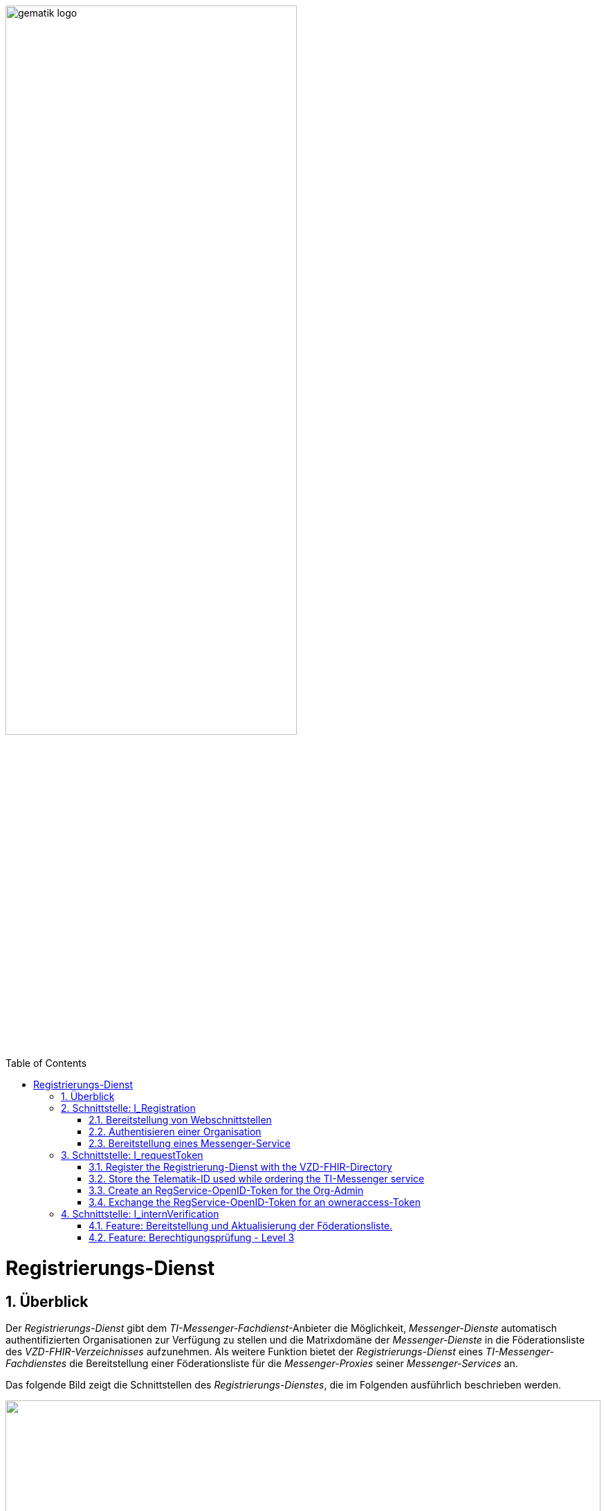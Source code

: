 ifdef::env-github[]
:tip-caption: :bulb:
:note-caption: :information_source:
:important-caption: :heavy_exclamation_mark:
:caution-caption: :fire:
:warning-caption: :warning:
endif::[]

:imagesdir: ../../images
:docsdir: ../../docs
:toc: macro
:toclevels: 5
:toc-title: Table of Contents
:numbered:

image:gematik_logo.svg[width=70%]

toc::[]

= Registrierungs-Dienst
== Überblick
Der _Registrierungs-Dienst_ gibt dem _TI-Messenger-Fachdienst_-Anbieter die Möglichkeit, _Messenger-Dienste_ automatisch authentifizierten Organisationen zur Verfügung zu stellen und die Matrixdomäne der _Messenger-Dienste_ in die Föderationsliste des _VZD-FHIR-Verzeichnisses_ aufzunehmen. Als weitere Funktion bietet der _Registrierungs-Dienst_ eines _TI-Messenger-Fachdienstes_ die Bereitstellung einer Föderationsliste für die _Messenger-Proxies_ seiner _Messenger-Services_ an.

Das folgende Bild zeigt die Schnittstellen des _Registrierungs-Dienstes_, die im Folgenden ausführlich beschrieben werden.

++++
<p align="left">
  <img width="100%" src=../../images/diagrams/TI-Messenger-Fachdienst/Schnittstellen_am_Registrierungs-Dienst.png>
</p>
++++

== Schnittstelle: I_Registration
Die abstrakte Schnittstelle `I_Registration` muss die folgenden Funktionalitäten anbieten: 
====
. Authentisieren einer Organisation am _TI-Messenger-Dienst_ link:{docsdir}/use-cases/MS-AF10103-authenticate-organization.adoc[AF_10103]
. Bereitstellung eines _Messenger-Services_ für eine Organisation link:{docsdir}/use-cases/MS-AF10060-provision-messenger-service.adoc[AF_10060]
====

=== Bereitstellung von Webschnittstellen
Die von der abstrakten Schnittstelle `I_Registration` angebotene Funktionalität soll als Webschnittstelle bereitgestellt werden, die von einem Akteur über einen Webclient (genannt _Frontend des Registrierungs-Dienstes_) genutzt wird. Die abstrakte Schnittstelle `I_Registration` muss für alle Benutzer im Internet verfügbar sein.

=== Authentisieren einer Organisation
Die abstrakte Schnittstelle muss es einer Organisation ermöglichen sich mittels der SMC-B der Organisation zu authentisieren. Der _Registrierungs-Dienst_ kann hierfür einen Prozess mittels OpenID-Connect oder KIM anbieten. In beiden Varianten muss der _Registrierung-Dienst_ die `TelematikID` und auch die `ProfessionOID` der Organisation validieren & speichern. Nach erfolgreicher Authentifizierung durch den _Registrierungs-Dienst_ wird ein Administratorkonto für die Organisation bereitgestellt. Weitere Details finden Sie unter link:{docsdir}/use-cases/MS-AF10103-authenticate-organization.adoc[AF_10103]. 

=== Bereitstellung eines Messenger-Service
Nach dem Authentifizierungsvorgang muss das bereitgestellte Admin-Konto verwendet werden, um _Messenger-Services_ für die Organisation zu erstellen. Um einen neuen _Messenger-Dienst_ zu erstellen, muss ein _Registrierungs-Dienst_:

. sich gegenüber dem Endpunkt `/tim-provider-services` authentisieren gemäß: https://github.com/gematik/api-vzd/blob/feature/gemILF_VZD_FHIR_Directory/docs/FHIR_VZD_HOWTO_Authenticate.adoc#22-authenticate-for-the-provider-api[Authentisierung für die Anbieter-API]
. die neue Domäne zur Föderationsliste POST /TODO hinzufügen

== Schnittstelle: I_requestToken
The abstract Interface `I_requestToken` shall be provided by the Registrierungs-Dienst to request an RegService-OpenID-Token that can be exchanged for a FHIR-Directory owner-accesstoken. The interface is only accessable for acteurs in the role Org-Admin.  

Only the owner of an SMC-B is able to change the organization entry in the VZD-FHIR-Directory. The card and an the entry are connected by the telematik-ID. So it would be necessary to use the SMC-B card to authenticate oneself as an organization in the german healthcare system every time access to the organization ressourcec in the VZD-FHIR-Directory is needed. Besides the card itself a card terminal and a connector need to be also in place. 

As a more user friendly approach the following alternativ can be used:

====
. register the Registrierung-Dienst with the VZD-FHIR-Directory
. store the telematik-ID used while ordering the TI-Messenger service
. create an RegService-OpenID-Token for the Org-Admin
. exchange the RegService-OpenID-Token for an owneraccess-Token
====

=== Register the Registrierung-Dienst with the VZD-FHIR-Directory
. First of all a certificate is needed that can be obtained by creating a service request in the gematik TI-ITSM portal. The certificate must must have the type C.FD.SIG and the technical role "oid_tim" Please contact your Transisiton Manager for further details. 
. The certificate then needs to be provided while creating another service request in the gematik TI-ITSM portal for the TIM-Provider-Services credentials. Please contact your Transisiton Manager for further details. While creating the service request you will be asked for the certificate. This ensures that only registered TI-Messenger service providers are able to create exchange Token with the VZD-FHIR-Directory.

=== Store the Telematik-ID used while ordering the TI-Messenger service
The Telematik-ID is needed as part of the RegService-OpenID-Token that is descriped in the next paragraph. The VZD-FHIR-Directory needs that information to identify for which FHIR-Ressources an owneraccess-Token will be provided.

=== Create an RegService-OpenID-Token for the Org-Admin
The RegService-OpenID-Token is a JWT and has to be filled with the following content: 
[source,json]
----
HEADER
{
  "alg": "ES256",
  "typ": "JWT"
  "x5c": [
     "<X.509 Sig-Cert, base64-encoded DER>" ]
}
PAYLOAD
{
  "sub": "1234567890",
  "iss": "<url des Registrierungs-Dienst-Endpunkts, über den das Token ausgestellt wurde>",
  "aud": "<url des owner-authenticate Endpunkts am VZD-FHIR-Directory>,
  "professionOID": "<professionOID der Organisation>",
  "idNummer": "<telematikID der Organisation>",
  "iat": "1516239022", 
  "exp": "1516239022"
}
----

TIP: The FHIR-Directory endpoints: +
 prod: https://vzd-fhir-directory.vzd.ti-dienste.de/owner-authenticate +
 test: https://fhir-directory-test.vzd.ti-dienste.de/owner/Practitioner +
 ref: https://fhir-directory-ref.vzd.ti-dienste.de/owner-authenticate

For the signature of the token the C.FD.SIG certificates private key has to be used and the certificate must be included in the JWT HEADER.  

=== Exchange the RegService-OpenID-Token for an owneraccess-Token
The RegService-OpenID-Token can be exchanged for an owneraccess-Token by authenticating oneself with the token against the /owner-authenticate endpoint of the VZD-FHIR-Directory. For further details, please check: https://github.com/gematik/api-vzd/blob/feature/ILF-FHIR_VZD/docs/gemILF_FHIR_VZD.adoc#211-authentication[VZD-FHIR-DIRECTORY-ENDPOINTS] TODO: Replace with final Link after Release

== Schnittstelle: I_internVerification
Bei der Schnittstelle `I_internVerification` handelt es sich um eine abstrakte Schnittstelle, deren Ausgestaltung dem Hersteller obliegt.

Die Schnittstelle muss die folgenden Funktionalitäten bereitstellen:
====
. Bereitstellung und Aktualisierung der Föderationsliste
. Berechtigungsprüfung - Stufe 3 gemäß link:../use-cases/MS-authorization-check.adoc[Berechtigungskonzept]
====

TIP: Die geforderten Funktionalitäten dürfen auch über seperate Schnittstellen zur Verfügung gestellt werden. 

=== Feature: Bereitstellung und Aktualisierung der Föderationsliste.
Um die Zugehörigkeit zur TI-Messenger Föderation zu verifizieren, muss der _Registrierungs-Dienst_ den _Messenger-Proxies_ über die abstrakte Schnittstelle `I_internVerification` eine aktuelle Föderationsliste zur Verfügung stellen. Dazu muss der _Registrierungs-Dienst_ die Operation `/tim-provider-services/getFederationList` auf dem _FHIR-Proxy_ des _VZD-FHIR-Verzeichnisses_ aufrufen, um eine aktuelle Föderationsliste zu erhalten. Diese Schnittstelle ist am VZD-FHIR-Directory durch einen Access-Token geschützt (https://github.com/gematik/api-vzd/blob/feature/gemILF_VZD_FHIR_Directory/docs/FHIR_VZD_HOWTO_Authenticate.adoc#22-authenticate-for-the-provider-api[provider-accesstoken]). Nach Erhalt des provider-accesstokens muss dieses im Authorization Header genutzt werden, um über die Schnittstelle https://github.com/gematik/api-vzd/blob/feature/gemILF_VZD_FHIR_Directory/docs/FHIR_VZD_HOWTO_Provider.adoc#22-query-federationlist[getFederationList] eine aktuelle Föderationsliste abzufragen.

TIP: Der Ablauf des Anwendungfalls zur Aktualisierung und Bereitstellung kann im Detail link:../use-cases/MS-update-federation-list.adoc[hier] nachvollzogen werden. 

Die aktuelle Struktur der Föderationsliste ist https://github.com/gematik/api-vzd/blob/main/src/schema/FederationList.json[hier] hinterlegt.

Im folgenden ist ein Beispiel gezeigt:

*Struktur der Föderationsliste*
|====
a|
[source, yaml]
----
{
    "$id": "/schemas/FederationList",
    "title": "Structure of FederationList",
    "type": "object",
    "properties":
    {
          "version": {
            "description": "The version of the federation list",
            "type": "integer",
            "readOnly": true
          },
          "domainList": {
            "description": "The list of TI-Messenger domain names",
            "type": "array",
            "items": {
                      "domain": {
                        "description": "The TI-Messenger domain",
                        "type": "string"
                                  },
                       "telematikID": {
                         "description": "The telematikID of the organization ...",
                         "type": "string"
                                       },
                        "isInsurance": {
                          "description": "Indicates if it is ...",
                          "type": "boolean",
                          "default": false,
                          "example": false
                                        },
                       "timProvider": {
                         "description": "The Zuweisungsgruppe im...",
                         "type": "string"
                                       },                
               "required": ["domain", "telematikID", "isInsurance", "timProvider"]
            }
          }
        }
    }
----
|====

=== Feature: Berechtigungsprüfung - Level 3
Der _Registrierungs-Dienst_ MUSS den _Messenger-Proxies_ über die Schnittstelle `I_internVerification` eine Funktion anbieten, mit der die Überprüfung auf MXID-Einträge im _VZD-FHIR-Directory_ möglich ist. Zur Prüfung MUSS der _Registrierungs-Dienst_ die Operation `whereIs (GET /tim-provider-services/localization)` am _FHIR-Proxy_ des _VZD-FHIR-Directory_ verwenden. Ein Beispielaufruf ist https://github.com/gematik/api-vzd/blob/feature/gemILF_VZD_FHIR_Directory/docs/FHIR_VZD_HOWTO_Provider.adoc#23-query-mxid-location[hier] zu finden. 

TIP: Es kann nur eine MXID im URL Format beim Aufruf der Operation `whereIs` übergeben werden.

_Hinweis: Die Funktionalität wird von den Messenger-Proxies benötigt, um bei einem Invite-Event die Berechtigungsstufe 3 erfolgreich prüfen zu können._ 

Response Beispiel des FHIR-Proxies:

*Response*
|====
a|
[source, yaml]
----
responses:
  200:
    description: OK
    content:
      application/json:
        schema:
            type: string
            enum: [org, pract, orgPract, none]
            example: org |
            *description:* +
              Returns in which part of the directory the MXID (the request contains the hash of the MXID) is located: 
              
               - `org`:      Located in the Organization part +               
               - `pract`:    Located in the Practitioner part +         
               - `orgPract`: Located in the Organization and Practitioner part +               
               - `none`:     Not found in any part
                    
|====

Das Prüfergebnis muss an die anfragenden _Messenger-Proxies_ weitergereicht werden.

